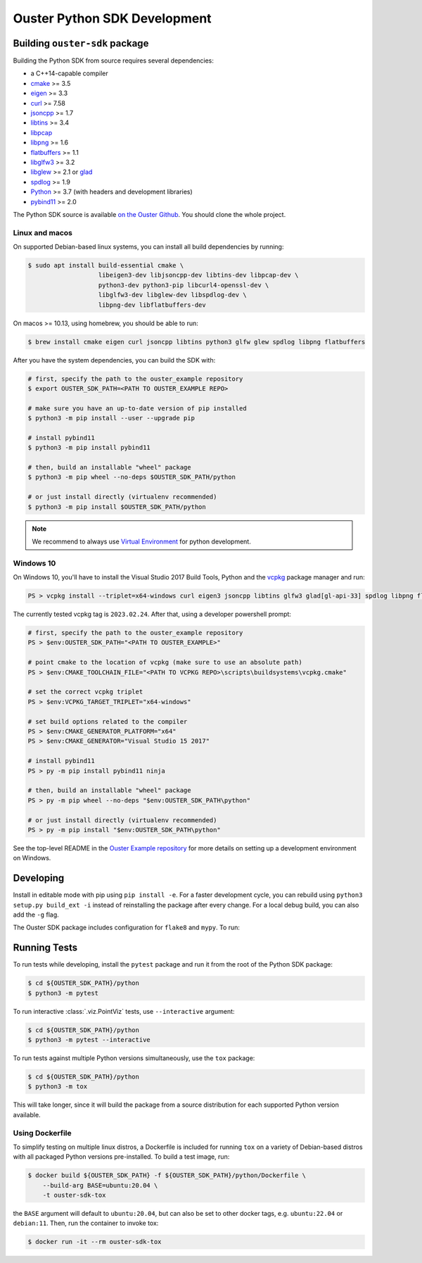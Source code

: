 .. _devel:

=============================
Ouster Python SDK Development
=============================

Building ``ouster-sdk`` package
================================

Building the Python SDK from source requires several dependencies:

- a C++14-capable compiler
- `cmake <https://cmake.org/>`_  >= 3.5
- `eigen <https://eigen.tuxfamily.org>`_ >= 3.3
- `curl <https://curl.se/libcurl/>`_ >= 7.58
- `jsoncpp <https://github.com/open-source-parsers/jsoncpp>`_ >= 1.7
- `libtins <http://libtins.github.io/>`_ >= 3.4
- `libpcap <https://www.tcpdump.org/>`_
- `libpng <http://www.libpng.org>`_ >= 1.6
- `flatbuffers <https://flatbuffers.dev/>`_ >= 1.1
- `libglfw3 <https://www.glfw.org/>`_ >= 3.2
- `libglew <http://glew.sourceforge.net/>`_ >= 2.1 or `glad <https://github.com/Dav1dde/glad>`_
- `spdlog <https://github.com/gabime/spdlog>`_ >= 1.9
- `Python <https://www.python.org/>`_ >= 3.7 (with headers and development libraries)
- `pybind11 <https://pybind11.readthedocs.io>`_ >= 2.0

The Python SDK source is available `on the Ouster Github <https://github.com/ouster-lidar/ouster_example>`_. You should clone the whole project.

Linux and macos
---------------

On supported Debian-based linux systems, you can install all build dependencies by running:

.. code:: console

   $ sudo apt install build-essential cmake \
                      libeigen3-dev libjsoncpp-dev libtins-dev libpcap-dev \
                      python3-dev python3-pip libcurl4-openssl-dev \
                      libglfw3-dev libglew-dev libspdlog-dev \
                      libpng-dev libflatbuffers-dev

On macos >= 10.13, using homebrew, you should be able to run:

.. code:: console

  $ brew install cmake eigen curl jsoncpp libtins python3 glfw glew spdlog libpng flatbuffers

After you have the system dependencies, you can build the SDK with:

.. code:: console

   # first, specify the path to the ouster_example repository
   $ export OUSTER_SDK_PATH=<PATH TO OUSTER_EXAMPLE REPO>

   # make sure you have an up-to-date version of pip installed
   $ python3 -m pip install --user --upgrade pip

   # install pybind11
   $ python3 -m pip install pybind11

   # then, build an installable "wheel" package
   $ python3 -m pip wheel --no-deps $OUSTER_SDK_PATH/python

   # or just install directly (virtualenv recommended)
   $ python3 -m pip install $OUSTER_SDK_PATH/python


.. note::

   We recommend to always use `Virtual Environment`_ for python development.

.. _Virtual Environment: https://docs.python.org/3/library/venv.html#module-venv


Windows 10
----------

On Windows 10, you'll have to install the Visual Studio 2017 Build Tools, Python and the `vcpkg`_
package manager and run:

.. code:: powershell

   PS > vcpkg install --triplet=x64-windows curl eigen3 jsoncpp libtins glfw3 glad[gl-api-33] spdlog libpng flatbuffers

The currently tested vcpkg tag is ``2023.02.24``. After that, using a developer powershell prompt:

.. code:: powershell

   # first, specify the path to the ouster_example repository
   PS > $env:OUSTER_SDK_PATH="<PATH TO OUSTER_EXAMPLE>"

   # point cmake to the location of vcpkg (make sure to use an absolute path)
   PS > $env:CMAKE_TOOLCHAIN_FILE="<PATH TO VCPKG REPO>\scripts\buildsystems\vcpkg.cmake"

   # set the correct vcpkg triplet
   PS > $env:VCPKG_TARGET_TRIPLET="x64-windows"
   
   # set build options related to the compiler
   PS > $env:CMAKE_GENERATOR_PLATFORM="x64"
   PS > $env:CMAKE_GENERATOR="Visual Studio 15 2017"

   # install pybind11
   PS > py -m pip install pybind11 ninja
   
   # then, build an installable "wheel" package
   PS > py -m pip wheel --no-deps "$env:OUSTER_SDK_PATH\python"

   # or just install directly (virtualenv recommended)
   PS > py -m pip install "$env:OUSTER_SDK_PATH\python"

See the top-level README in the `Ouster Example repository`_ for more details on setting up a
development environment on Windows.

.. _vcpkg: https://github.com/microsoft/vcpkg/blob/master/README.md
.. _Ouster Example repository: https://github.com/ouster-lidar/ouster_example


Developing
==========

Install in editable mode with pip using ``pip install -e``. For a faster development cycle, you can
rebuild using ``python3 setup.py build_ext -i`` instead of reinstalling the package after every
change. For a local debug build, you can also add the ``-g`` flag.

The Ouster SDK package includes configuration for ``flake8`` and ``mypy``. To run:

.. code:: console
   # install pybind11
   $ python3 -m pip install pybind11
   
   # install and run flake8 linter
   $ python3 -m pip install flake8
   $ cd ${OUSTER_SDK_PATH}/python
   $ python3 -m flake8

   # install and run mypy in an environment with
   $ python3 -m pip install mypy
   $ python3 -m mypy src/


Running Tests
=============

To run tests while developing, install the ``pytest`` package and run it from the root of the Python
SDK package:

.. code:: console

   $ cd ${OUSTER_SDK_PATH}/python
   $ python3 -m pytest

To run interactive :class:`.viz.PointViz` tests, use ``--interactive`` argument:

.. code:: console

   $ cd ${OUSTER_SDK_PATH}/python
   $ python3 -m pytest --interactive

To run tests against multiple Python versions simultaneously, use the ``tox`` package:

.. code:: console

   $ cd ${OUSTER_SDK_PATH}/python
   $ python3 -m tox

This will take longer, since it will build the package from a source distribution for each supported
Python version available.


Using Dockerfile
----------------

To simplify testing on multiple linux distros, a Dockerfile is included for running ``tox`` on a
variety of Debian-based distros with all packaged Python versions pre-installed. To build a test
image, run:

.. code:: console

   $ docker build ${OUSTER_SDK_PATH} -f ${OUSTER_SDK_PATH}/python/Dockerfile \
       --build-arg BASE=ubuntu:20.04 \
       -t ouster-sdk-tox

the ``BASE`` argument will default to ``ubuntu:20.04``, but can also be set to other docker tags,
e.g. ``ubuntu:22.04`` or ``debian:11``. Then, run the container to invoke tox:

.. code:: console

   $ docker run -it --rm ouster-sdk-tox
